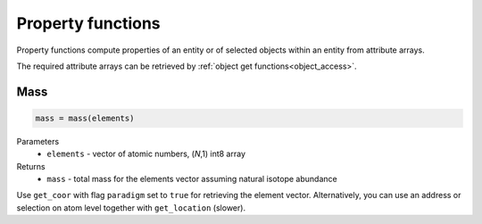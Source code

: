 .. _property_functions:

Property functions
==========================

Property functions compute properties of an entity or of selected objects within an entity from attribute arrays.

The required attribute arrays can be retrieved by :ref:`object get functions<object_access>`.

Mass
--------------

.. code-block:: matlab

    mass = mass(elements)
	
Parameters
    *   ``elements`` - vector of atomic numbers, (*N*,1) int8 array
Returns
    *   ``mass`` - total mass for the elements vector assuming natural isotope abundance
	 
Use ``get_coor`` with flag ``paradigm`` set to ``true`` for retrieving the element vector.
Alternatively, you can use an address or selection on atom level together with ``get_location`` (slower).